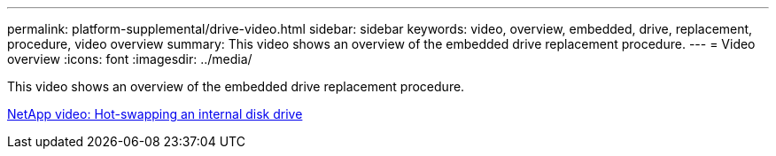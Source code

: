 ---
permalink: platform-supplemental/drive-video.html
sidebar: sidebar
keywords: video, overview, embedded, drive, replacement, procedure, video overview
summary: This video shows an overview of the embedded drive replacement procedure.
---
= Video overview
:icons: font
:imagesdir: ../media/

[.lead]
This video shows an overview of the embedded drive replacement procedure.

https://www.youtube.com/embed/Ziqg9HL8oYQ?rel=0[NetApp video: Hot-swapping an internal disk drive]
